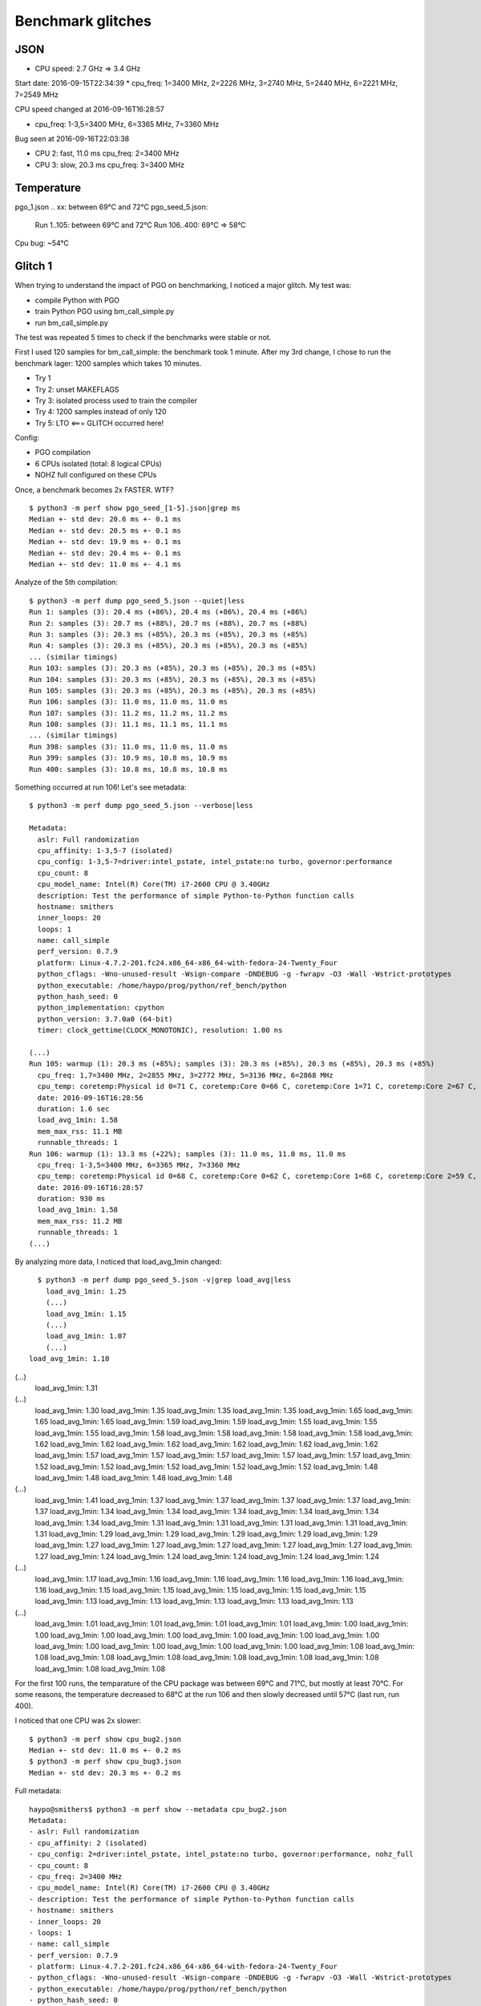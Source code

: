++++++++++++++++++
Benchmark glitches
++++++++++++++++++

JSON
====

* CPU speed: 2.7 GHz => 3.4 GHz

Start date: 2016-09-15T22:34:39
*   cpu_freq: 1=3400 MHz, 2=2226 MHz, 3=2740 MHz, 5=2440 MHz, 6=2221 MHz, 7=2549 MHz

CPU speed changed at 2016-09-16T16:28:57

*  cpu_freq: 1-3,5=3400 MHz, 6=3365 MHz, 7=3360 MHz

Bug seen at 2016-09-16T22:03:38

* CPU 2: fast, 11.0 ms
  cpu_freq: 2=3400 MHz
* CPU 3: slow, 20.3 ms
  cpu_freq: 3=3400 MHz


Temperature
===========

pgo_1.json .. xx: between 69°C and 72°C
pgo_seed_5.json:
  Run 1..105: between 69°C and 72°C
  Run 106..400: 69°C => 58°C

Cpu bug: ~54°C


Glitch 1
========

When trying to understand the impact of PGO on benchmarking, I noticed a major glitch.
My test was:

* compile Python with PGO
* train Python PGO using bm_call_simple.py
* run bm_call_simple.py

The test was repeated 5 times to check if the benchmarks were stable or not.

First I used 120 samples for bm_call_simple: the benchmark took 1 minute.
After my 3rd change, I chose to run the benchmark lager: 1200 samples which takes 10 minutes.

* Try 1
* Try 2: unset MAKEFLAGS
* Try 3: isolated process used to train the compiler
* Try 4: 1200 samples instead of only 120
* Try 5: LTO <=== GLITCH occurred here!

Config:

* PGO compilation
* 6 CPUs isolated (total: 8 logical CPUs)
* NOHZ full configured on these CPUs

Once, a benchmark becomes 2x FASTER. WTF? ::

    $ python3 -m perf show pgo_seed_[1-5].json|grep ms
    Median +- std dev: 20.6 ms +- 0.1 ms
    Median +- std dev: 20.5 ms +- 0.1 ms
    Median +- std dev: 19.9 ms +- 0.1 ms
    Median +- std dev: 20.4 ms +- 0.1 ms
    Median +- std dev: 11.0 ms +- 4.1 ms

Analyze of the 5th compilation::

    $ python3 -m perf dump pgo_seed_5.json --quiet|less
    Run 1: samples (3): 20.4 ms (+86%), 20.4 ms (+86%), 20.4 ms (+86%)
    Run 2: samples (3): 20.7 ms (+88%), 20.7 ms (+88%), 20.7 ms (+88%)
    Run 3: samples (3): 20.3 ms (+85%), 20.3 ms (+85%), 20.3 ms (+85%)
    Run 4: samples (3): 20.3 ms (+85%), 20.3 ms (+85%), 20.3 ms (+85%)
    ... (similar timings)
    Run 103: samples (3): 20.3 ms (+85%), 20.3 ms (+85%), 20.3 ms (+85%)
    Run 104: samples (3): 20.3 ms (+85%), 20.3 ms (+85%), 20.3 ms (+85%)
    Run 105: samples (3): 20.3 ms (+85%), 20.3 ms (+85%), 20.3 ms (+85%)
    Run 106: samples (3): 11.0 ms, 11.0 ms, 11.0 ms
    Run 107: samples (3): 11.2 ms, 11.2 ms, 11.2 ms
    Run 108: samples (3): 11.1 ms, 11.1 ms, 11.1 ms
    ... (similar timings)
    Run 398: samples (3): 11.0 ms, 11.0 ms, 11.0 ms
    Run 399: samples (3): 10.9 ms, 10.8 ms, 10.9 ms
    Run 400: samples (3): 10.8 ms, 10.8 ms, 10.8 ms

Something occurred at run 106! Let's see metadata::

    $ python3 -m perf dump pgo_seed_5.json --verbose|less

    Metadata:
      aslr: Full randomization
      cpu_affinity: 1-3,5-7 (isolated)
      cpu_config: 1-3,5-7=driver:intel_pstate, intel_pstate:no turbo, governor:performance
      cpu_count: 8
      cpu_model_name: Intel(R) Core(TM) i7-2600 CPU @ 3.40GHz
      description: Test the performance of simple Python-to-Python function calls
      hostname: smithers
      inner_loops: 20
      loops: 1
      name: call_simple
      perf_version: 0.7.9
      platform: Linux-4.7.2-201.fc24.x86_64-x86_64-with-fedora-24-Twenty_Four
      python_cflags: -Wno-unused-result -Wsign-compare -DNDEBUG -g -fwrapv -O3 -Wall -Wstrict-prototypes
      python_executable: /home/haypo/prog/python/ref_bench/python
      python_hash_seed: 0
      python_implementation: cpython
      python_version: 3.7.0a0 (64-bit)
      timer: clock_gettime(CLOCK_MONOTONIC), resolution: 1.00 ns

    (...)
    Run 105: warmup (1): 20.3 ms (+85%); samples (3): 20.3 ms (+85%), 20.3 ms (+85%), 20.3 ms (+85%)
      cpu_freq: 1,7=3400 MHz, 2=2855 MHz, 3=2772 MHz, 5=3136 MHz, 6=2868 MHz
      cpu_temp: coretemp:Physical id 0=71 C, coretemp:Core 0=66 C, coretemp:Core 1=71 C, coretemp:Core 2=67 C, coretemp:Core 3=68 C
      date: 2016-09-16T16:28:56
      duration: 1.6 sec
      load_avg_1min: 1.58
      mem_max_rss: 11.1 MB
      runnable_threads: 1
    Run 106: warmup (1): 13.3 ms (+22%); samples (3): 11.0 ms, 11.0 ms, 11.0 ms
      cpu_freq: 1-3,5=3400 MHz, 6=3365 MHz, 7=3360 MHz
      cpu_temp: coretemp:Physical id 0=68 C, coretemp:Core 0=62 C, coretemp:Core 1=68 C, coretemp:Core 2=59 C, coretemp:Core 3=59 C
      date: 2016-09-16T16:28:57
      duration: 930 ms
      load_avg_1min: 1.58
      mem_max_rss: 11.2 MB
      runnable_threads: 1
    (...)

By analyzing more data, I noticed that load_avg_1min changed::

    $ python3 -m perf dump pgo_seed_5.json -v|grep load_avg|less
      load_avg_1min: 1.25
      (...)
      load_avg_1min: 1.15
      (...)
      load_avg_1min: 1.07
      (...)
  load_avg_1min: 1.10
(...)
  load_avg_1min: 1.31
(...)
  load_avg_1min: 1.30
  load_avg_1min: 1.35
  load_avg_1min: 1.35
  load_avg_1min: 1.35
  load_avg_1min: 1.65
  load_avg_1min: 1.65
  load_avg_1min: 1.65
  load_avg_1min: 1.59
  load_avg_1min: 1.59
  load_avg_1min: 1.55
  load_avg_1min: 1.55
  load_avg_1min: 1.55
  load_avg_1min: 1.58
  load_avg_1min: 1.58
  load_avg_1min: 1.58
  load_avg_1min: 1.58
  load_avg_1min: 1.62
  load_avg_1min: 1.62
  load_avg_1min: 1.62
  load_avg_1min: 1.62
  load_avg_1min: 1.62
  load_avg_1min: 1.62
  load_avg_1min: 1.57
  load_avg_1min: 1.57
  load_avg_1min: 1.57
  load_avg_1min: 1.57
  load_avg_1min: 1.57
  load_avg_1min: 1.52
  load_avg_1min: 1.52
  load_avg_1min: 1.52
  load_avg_1min: 1.52
  load_avg_1min: 1.52
  load_avg_1min: 1.48
  load_avg_1min: 1.48
  load_avg_1min: 1.48
  load_avg_1min: 1.48
(...)
  load_avg_1min: 1.41
  load_avg_1min: 1.37
  load_avg_1min: 1.37
  load_avg_1min: 1.37
  load_avg_1min: 1.37
  load_avg_1min: 1.37
  load_avg_1min: 1.34
  load_avg_1min: 1.34
  load_avg_1min: 1.34
  load_avg_1min: 1.34
  load_avg_1min: 1.34
  load_avg_1min: 1.34
  load_avg_1min: 1.31
  load_avg_1min: 1.31
  load_avg_1min: 1.31
  load_avg_1min: 1.31
  load_avg_1min: 1.31
  load_avg_1min: 1.29
  load_avg_1min: 1.29
  load_avg_1min: 1.29
  load_avg_1min: 1.29
  load_avg_1min: 1.29
  load_avg_1min: 1.27
  load_avg_1min: 1.27
  load_avg_1min: 1.27
  load_avg_1min: 1.27
  load_avg_1min: 1.27
  load_avg_1min: 1.27
  load_avg_1min: 1.24
  load_avg_1min: 1.24
  load_avg_1min: 1.24
  load_avg_1min: 1.24
  load_avg_1min: 1.24
(...)
  load_avg_1min: 1.17
  load_avg_1min: 1.16
  load_avg_1min: 1.16
  load_avg_1min: 1.16
  load_avg_1min: 1.16
  load_avg_1min: 1.16
  load_avg_1min: 1.15
  load_avg_1min: 1.15
  load_avg_1min: 1.15
  load_avg_1min: 1.15
  load_avg_1min: 1.15
  load_avg_1min: 1.13
  load_avg_1min: 1.13
  load_avg_1min: 1.13
  load_avg_1min: 1.13
  load_avg_1min: 1.13
(...)
  load_avg_1min: 1.01
  load_avg_1min: 1.01
  load_avg_1min: 1.01
  load_avg_1min: 1.01
  load_avg_1min: 1.00
  load_avg_1min: 1.00
  load_avg_1min: 1.00
  load_avg_1min: 1.00
  load_avg_1min: 1.00
  load_avg_1min: 1.00
  load_avg_1min: 1.00
  load_avg_1min: 1.00
  load_avg_1min: 1.00
  load_avg_1min: 1.00
  load_avg_1min: 1.00
  load_avg_1min: 1.08
  load_avg_1min: 1.08
  load_avg_1min: 1.08
  load_avg_1min: 1.08
  load_avg_1min: 1.08
  load_avg_1min: 1.08
  load_avg_1min: 1.08
  load_avg_1min: 1.08
  load_avg_1min: 1.08





For the first 100 runs, the temparature of the CPU package was between 69°C and
71°C, but mostly at least 70°C. For some reasons, the temperature decreased to 68°C at the run 106 and
then slowly decreased until 57°C (last run, run 400).

I noticed that one CPU was 2x slower::

    $ python3 -m perf show cpu_bug2.json
    Median +- std dev: 11.0 ms +- 0.2 ms
    $ python3 -m perf show cpu_bug3.json
    Median +- std dev: 20.3 ms +- 0.2 ms

Full metadata::

    haypo@smithers$ python3 -m perf show --metadata cpu_bug2.json
    Metadata:
    - aslr: Full randomization
    - cpu_affinity: 2 (isolated)
    - cpu_config: 2=driver:intel_pstate, intel_pstate:no turbo, governor:performance, nohz_full
    - cpu_count: 8
    - cpu_freq: 2=3400 MHz
    - cpu_model_name: Intel(R) Core(TM) i7-2600 CPU @ 3.40GHz
    - description: Test the performance of simple Python-to-Python function calls
    - hostname: smithers
    - inner_loops: 20
    - loops: 1
    - name: call_simple
    - perf_version: 0.7.9
    - platform: Linux-4.7.2-201.fc24.x86_64-x86_64-with-fedora-24-Twenty_Four
    - python_cflags: -Wno-unused-result -Wsign-compare -DNDEBUG -g -fwrapv -O3 -Wall -Wstrict-prototypes
    - python_executable: /home/haypo/prog/python/ref_bench/python
    - python_hash_seed: 0
    - python_implementation: cpython
    - python_version: 3.7.0a0 (64-bit)
    - runnable_threads: 1
    - timer: clock_gettime(CLOCK_MONOTONIC), resolution: 1.00 ns

    Median +- std dev: 11.0 ms +- 0.2 ms

    haypo@smithers$ python3 -m perf show --metadata cpu_bug3.json
    Metadata:
    - aslr: Full randomization
    - cpu_affinity: 3 (isolated)
    - cpu_config: 3=driver:intel_pstate, intel_pstate:no turbo, governor:performance, nohz_full
    - cpu_count: 8
    - cpu_freq: 3=3400 MHz
    - cpu_model_name: Intel(R) Core(TM) i7-2600 CPU @ 3.40GHz
    - description: Test the performance of simple Python-to-Python function calls
    - hostname: smithers
    - inner_loops: 20
    - loops: 1
    - name: call_simple
    - perf_version: 0.7.9
    - platform: Linux-4.7.2-201.fc24.x86_64-x86_64-with-fedora-24-Twenty_Four
    - python_cflags: -Wno-unused-result -Wsign-compare -DNDEBUG -g -fwrapv -O3 -Wall -Wstrict-prototypes
    - python_executable: /home/haypo/prog/python/ref_bench/python
    - python_hash_seed: 0
    - python_implementation: cpython
    - python_version: 3.7.0a0 (64-bit)
    - runnable_threads: 1
    - timer: clock_gettime(CLOCK_MONOTONIC), resolution: 1.00 ns

    Median +- std dev: 20.3 ms +- 0.2 ms


